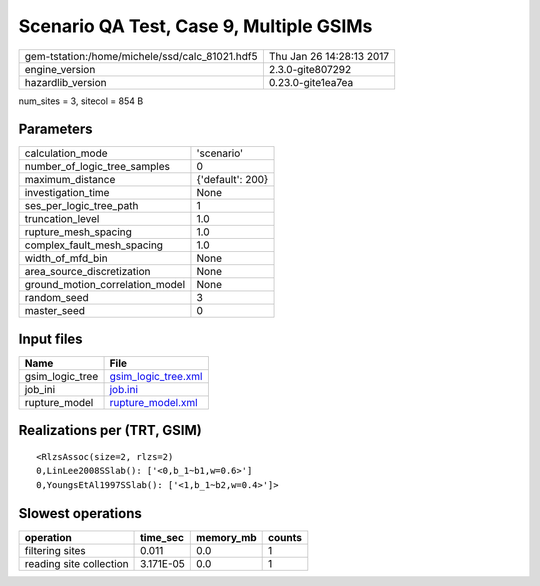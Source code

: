 Scenario QA Test, Case 9, Multiple GSIMs
========================================

============================================== ========================
gem-tstation:/home/michele/ssd/calc_81021.hdf5 Thu Jan 26 14:28:13 2017
engine_version                                 2.3.0-gite807292        
hazardlib_version                              0.23.0-gite1ea7ea       
============================================== ========================

num_sites = 3, sitecol = 854 B

Parameters
----------
=============================== ================
calculation_mode                'scenario'      
number_of_logic_tree_samples    0               
maximum_distance                {'default': 200}
investigation_time              None            
ses_per_logic_tree_path         1               
truncation_level                1.0             
rupture_mesh_spacing            1.0             
complex_fault_mesh_spacing      1.0             
width_of_mfd_bin                None            
area_source_discretization      None            
ground_motion_correlation_model None            
random_seed                     3               
master_seed                     0               
=============================== ================

Input files
-----------
=============== ============================================
Name            File                                        
=============== ============================================
gsim_logic_tree `gsim_logic_tree.xml <gsim_logic_tree.xml>`_
job_ini         `job.ini <job.ini>`_                        
rupture_model   `rupture_model.xml <rupture_model.xml>`_    
=============== ============================================

Realizations per (TRT, GSIM)
----------------------------

::

  <RlzsAssoc(size=2, rlzs=2)
  0,LinLee2008SSlab(): ['<0,b_1~b1,w=0.6>']
  0,YoungsEtAl1997SSlab(): ['<1,b_1~b2,w=0.4>']>

Slowest operations
------------------
======================= ========= ========= ======
operation               time_sec  memory_mb counts
======================= ========= ========= ======
filtering sites         0.011     0.0       1     
reading site collection 3.171E-05 0.0       1     
======================= ========= ========= ======